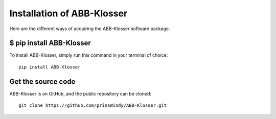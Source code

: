 Installation of ABB-Klosser
===========================

Here are the different ways of acquiring the ABB-Klosser software package.

$ pip install ABB-Klosser
^^^^^^^^^^^^^^^^^^^^^^^^

| To install ABB-Klosser, simply run this command in your terminal of choice:

::

    pip install ABB-Klosser

Get the source code
^^^^^^^^^^^^^^^^^^^

| ABB-Klosser is on GitHub, and the public repository can be cloned:

::

    git clone https://github.com/prinsWindy/ABB-Klosser.git


